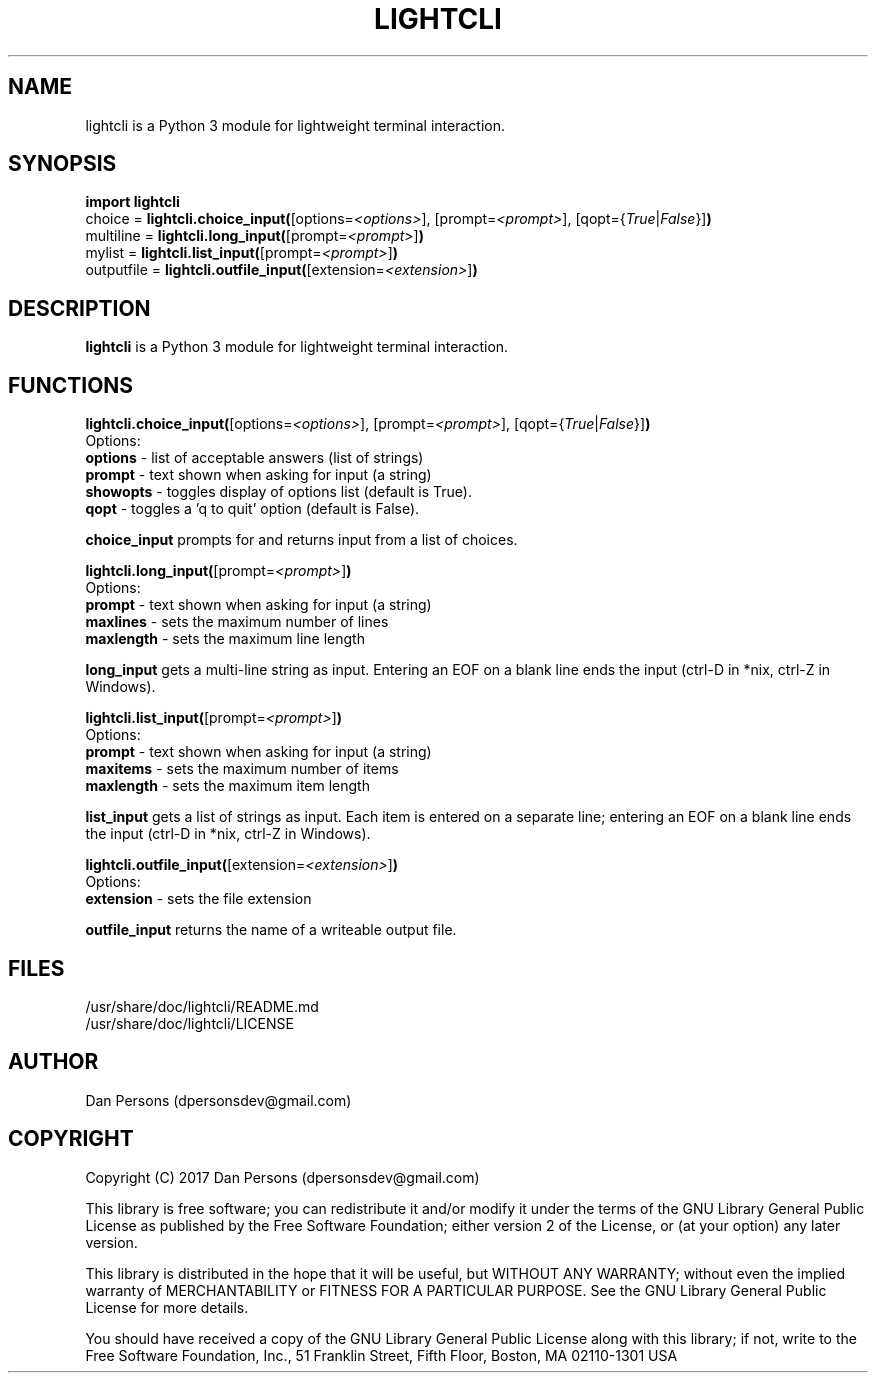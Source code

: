 .TH LIGHTCLI 3
.SH NAME
lightcli is a Python 3 module for lightweight terminal interaction.

.SH SYNOPSIS
    \fBimport lightcli\fR
    choice = \fBlightcli.choice_input(\fR[options=\fI<options>\fR], [prompt=\fI<prompt>\fR], [qopt={\fITrue\fR|\fIFalse\fR}]\fB)\fR
    multiline = \fBlightcli.long_input(\fR[prompt=\fI<prompt>\fR]\fB)\fR
    mylist = \fBlightcli.list_input(\fR[prompt=\fI<prompt>\fR]\fB)\fR
    outputfile = \fBlightcli.outfile_input(\fR[extension=\fI<extension>\fR]\fB)\fR


.SH DESCRIPTION
\fBlightcli\fP is a Python 3 module for lightweight terminal interaction.

.SH FUNCTIONS
\fBlightcli.choice_input(\fR[options=\fI<options>\fR], [prompt=\fI<prompt>\fR], [qopt={\fITrue\fR|\fIFalse\fR}]\fB)\fR
.br
Options:
    \fBoptions\fR - list of acceptable answers (list of strings)
    \fBprompt\fR - text shown when asking for input (a string)
    \fBshowopts\fR - toggles display of options list (default is True).
    \fBqopt\fR - toggles a 'q to quit' option (default is False).

\fBchoice_input\fR prompts for and returns input from a list of choices.

\fBlightcli.long_input(\fR[prompt=\fI<prompt>\fR]\fB)\fR
.br
Options:
    \fBprompt\fR - text shown when asking for input (a string)
    \fBmaxlines\fR - sets the maximum number of lines
    \fBmaxlength\fR - sets the maximum line length

\fBlong_input\fR gets a multi-line string as input. Entering an EOF on a blank line ends the input (ctrl-D in *nix, ctrl-Z in Windows).

\fBlightcli.list_input(\fR[prompt=\fI<prompt>\fR]\fB)\fR
.br
Options:
    \fBprompt\fR - text shown when asking for input (a string)
    \fBmaxitems\fR - sets the maximum number of items
    \fBmaxlength\fR - sets the maximum item length

\fBlist_input\fR gets a list of strings as input. Each item is entered on a separate line; entering an EOF on a blank line ends the input (ctrl-D in *nix, ctrl-Z in Windows).

\fBlightcli.outfile_input(\fR[extension=\fI<extension>\fR]\fB)\fR
.br
Options:
    \fBextension\fR - sets the file extension

\fBoutfile_input\fR returns the name of a writeable output file.

.SH FILES
    /usr/share/doc/lightcli/README.md
    /usr/share/doc/lightcli/LICENSE

.SH AUTHOR
Dan Persons (dpersonsdev@gmail.com)

.SH COPYRIGHT
Copyright (C) 2017 Dan Persons (dpersonsdev@gmail.com)

This library is free software; you can redistribute it and/or
modify it under the terms of the GNU Library General Public
License as published by the Free Software Foundation; either
version 2 of the License, or (at your option) any later version.

This library is distributed in the hope that it will be useful,
but WITHOUT ANY WARRANTY; without even the implied warranty of
MERCHANTABILITY or FITNESS FOR A PARTICULAR PURPOSE.  See the GNU
Library General Public License for more details.

You should have received a copy of the GNU Library General Public
License along with this library; if not, write to the Free Software
Foundation, Inc., 51 Franklin Street, Fifth Floor, Boston, MA  02110-1301  USA
